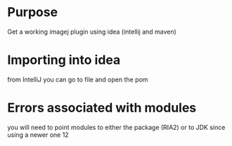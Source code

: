 # -*- mode: org -*-
#+STARTUP: indent hidestars showall

* Purpose
Get a working imagej plugin using idea (intellij and maven)

* Importing into idea
from IntelliJ you can go to file and open the pom

* Errors associated with modules
you will need to point modules to either the package (RIA2)
or to JDK since using a newer one 12

